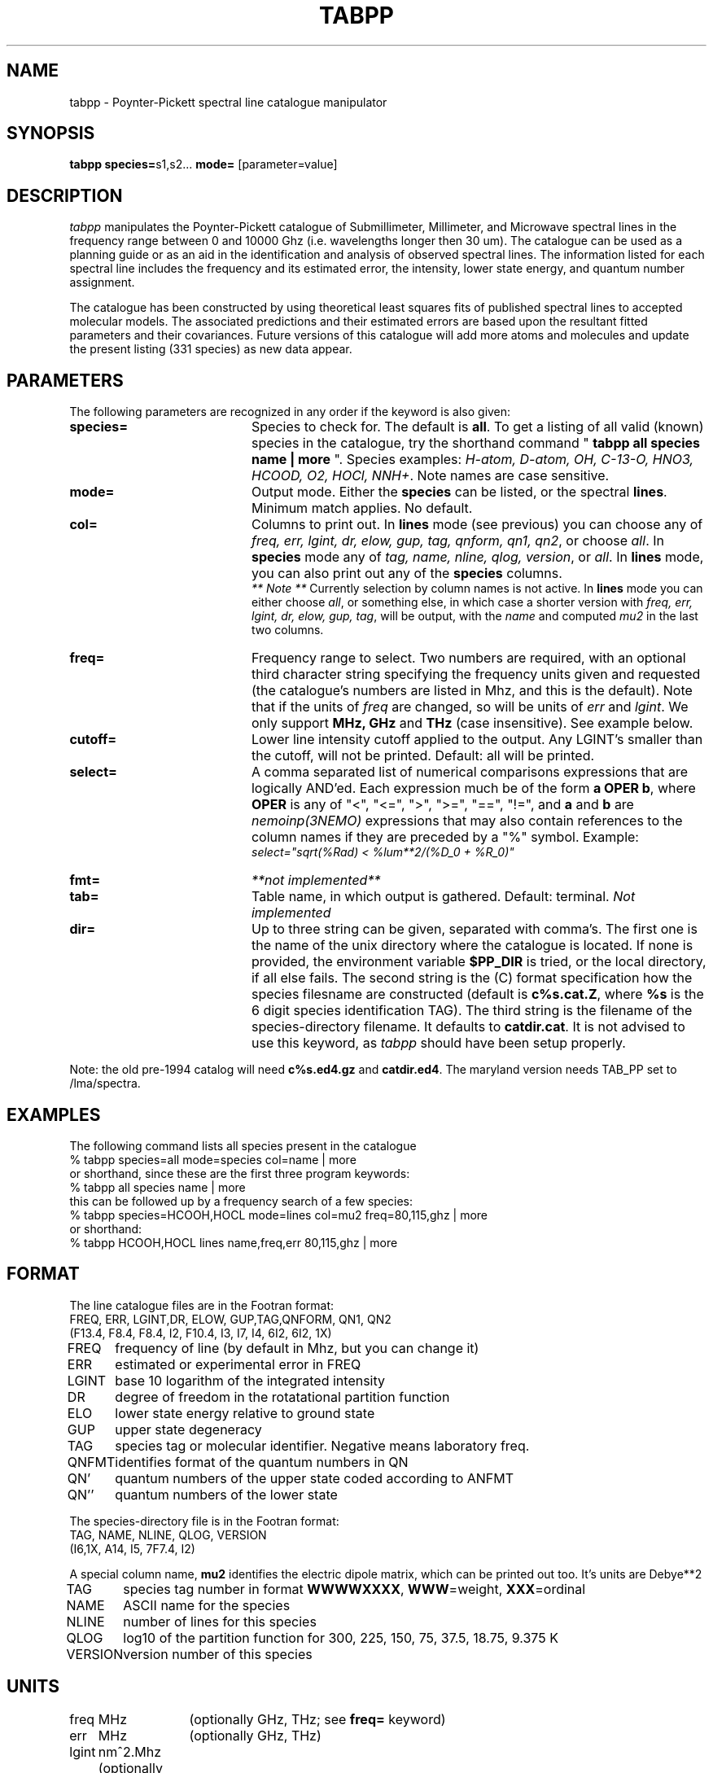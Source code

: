 .TH TABPP 1NEMO "15 May 1998"
.SH NAME
tabpp \- Poynter-Pickett spectral line catalogue manipulator
.SH SYNOPSIS
\fBtabpp\fP \fBspecies=\fPs1,s2... \fBmode=\fP [parameter=value]
.SH DESCRIPTION
\fItabpp\fP manipulates the Poynter-Pickett catalogue of 
Submillimeter, Millimeter, and Microwave spectral lines
in the frequency range between 0 and 10000 Ghz (i.e.
wavelengths longer then 30 um).
The catalogue can be used as a planning guide or as an
aid in the identification and analysis of observed
spectral lines. The information listed for each spectral 
line includes the frequency and its estimated error, the
intensity, lower state energy, and quantum number assignment.
.PP
The catalogue has been constructed by using 
theoretical least squares fits of published spectral
lines to accepted molecular models. The associated
predictions and their estimated errors are based upon
the resultant fitted parameters and their covariances. Future versions
of this catalogue will add more atoms and molecules and 
update the present listing (331 species) as new data appear.
.SH PARAMETERS
The following parameters are recognized in any order if the keyword is also
given:
.TP 20
\fBspecies=\fP
Species to check for. The default is \fBall\fP. To get a listing of
all valid (known) species in the catalogue, try the shorthand
command "\fB tabpp all species name | more \fP".
Species examples: \fIH-atom, D-atom, OH, C-13-O, 
HNO3, HCOOD, O2, HOCl, NNH+\fP. Note names are case sensitive.
.TP
\fBmode=\fP
Output mode. Either the \fBspecies\fP can be listed, or the 
spectral \fPlines\fP. Minimum match applies. No default.
.TP
\fBcol=\fP
Columns to print out. In \fBlines\fP mode (see previous) you can choose
any of \fIfreq, err, lgint, dr, elow, gup, tag, qnform, qn1, qn2\fP,
or choose \fIall\fP.
In \fBspecies\fP mode any of \fI tag, name, nline, qlog, version\fP, or
\fIall\fP. In \fBlines\fP mode, you can also print out any of the
\fBspecies\fP  columns.
\fI ** Note **\fP Currently selection by column names is not active. In
\fBlines\fP mode  you can
either choose \fIall\fP, or something else, in which case a shorter 
version with  \fIfreq, err, lgint, dr, elow, gup, tag\fP,
will be output, with the \fIname\fP and computed \fImu2\fP in the last 
two columns.
.TP
\fBfreq=\fP
Frequency range to select. Two numbers are required, with an optional
third character string specifying the frequency
units given and requested (the catalogue's numbers are listed in
Mhz, and this is the default). Note that if the units of \fIfreq\fP 
are changed, so will be units of \fIerr\fP and \fPlgint\fP. 
We only support \fBMHz, GHz\fP and \fPTHz\fP (case insensitive).
See example below. 
.TP
\fBcutoff=\fP
Lower line intensity cutoff applied to the output. Any LGINT's smaller than
the cutoff, will not be printed. Default: all will be printed.
.TP
\fBselect=\fP
A comma separated list of numerical comparisons expressions that are
logically AND'ed. Each expression much be of the form \fBa OPER b\fP,
where \fBOPER\fP is any of "<", "<=", ">", ">=", "==", "!=", and
\fBa\fP and \fBb\fP are  \fInemoinp(3NEMO)\fP 
expressions that may also contain references to the column names
if they are preceded by a "%" symbol. 
Example: 
.nf
            \fIselect="sqrt(%Rad) < %lum**2/(%D_0 + %R_0)"\fP
.fi
.TP
\fBfmt=\fP
\fI**not implemented**\fP
.TP
\fBtab=\fP
Table name, in which output is gathered. Default: terminal.
\fINot implemented\fP
.TP
\fBdir=\fP
Up to three string can be given, separated with comma's.
The first one is the name of the unix directory where the catalogue
is located. If none is provided, the environment variable
\fB$PP_DIR\fP is tried, or the local directory, if all
else fails.
The second string is the (C) format specification how the
species filesname are constructed (default is
\fBc%s.cat.Z\fP, where \fB%s\fP is the 6 digit species
identification TAG). The third string is the filename of
the species-directory filename. It defaults to \fBcatdir.cat\fP.
It is not advised to use this keyword, as \fItabpp\fP should have
been setup properly.
.PP
Note: the old pre-1994 catalog will need \fBc%s.ed4.gz\fP and \fBcatdir.ed4\fP.
The maryland version needs TAB_PP set to /lma/spectra.
.SH EXAMPLES
The following command lists all species present in the catalogue
.nf
    % tabpp species=all mode=species col=name | more
or shorthand, since these are the first three program keywords:
    % tabpp all species name | more
.fi
this can be followed up by a frequency search of a few species:
.nf
    % tabpp species=HCOOH,HOCL mode=lines col=mu2 freq=80,115,ghz | more
  or shorthand:
    % tabpp HCOOH,HOCL lines name,freq,err 80,115,ghz | more
.fi
.SH FORMAT
The line catalogue files are in the Footran format:
.nf
.ta +1i
 FREQ,  ERR,  LGINT,DR, ELOW,  GUP,TAG,QNFORM, QN1, QN2
(F13.4, F8.4, F8.4, I2, F10.4, I3, I7, I4,     6I2, 6I2, 1X)

FREQ	frequency of line (by default in Mhz, but you can change it)
ERR	estimated or experimental error in FREQ
LGINT	base 10 logarithm of the integrated intensity 
DR	degree of freedom in the rotatational partition function
ELO	lower state energy relative to ground state
GUP	upper state degeneracy
TAG	species tag or molecular identifier. Negative means laboratory freq.
QNFMT	identifies format of the quantum numbers in QN
QN'	quantum numbers of the upper state coded according to ANFMT
QN''	quantum numbers of the lower state 
.nf
.PP
The species-directory file is in the Footran format:
.nf
TAG,    NAME, NLINE, QLOG,  VERSION
(I6,1X, A14,  I5,    7F7.4, I2)
.fi
.PP
A special column name, \fBmu2\fP identifies the electric dipole matrix,
which can be printed out too. It's units are Debye**2
.PP
.nf
.ta +1i
TAG	species tag number in format \fBWWWWXXXX\fP, \fBWWW\fP=weight, \fBXXX\fP=ordinal
NAME	ASCII name for the species
NLINE	number of lines for this species
QLOG	log10 of the partition function for 300, 225, 150, 75, 37.5, 18.75, 9.375 K
VERSION	version number of this species
.fi
.SH UNITS
.nf
.ta +1i +1i
freq	MHz     	(optionally GHz, THz; see \fBfreq=\fP keyword)
err	MHz      	(optionally GHz, THz)
lgint	nm^2.Mhz  	(optionally nm^2.GHz, nm^2.THz)
elow	cm^-1
qlog	...
mu2	Debye^2         (computed from other quantities)
.fi
.SH TIMING
The full catalogue of 206 species contains 20Mb of compressed ascii data, 
and hence browsing through the whole catalogue will take time. For example,
to find ALL lines between 80 and 81 Ghz, we could issue the following
commands:
.nf
    % time tabpp all lines mu2 80,81,Ghz > log1
    2092.020u 118.850s 40:33.46 90.8% 0+116k 2300+29io 2248pf+0w
.fi
whereas using the (slow) \fBselect=\fP keyword took much longer:
.nf
    % time tabpp all lines mu2 select="%freq < 81000,%freq > 80000" > log2

.fi
.SH SEE ALSO
awk(1), grep(1v), tablovas(1NEMO)
.PP
JPL Molecular Spectroscopy: http://spec.jpl.nasa.gov/
.PP
\fIThe Fitting and Prediction of Vibration-Rotation Spectra 
with Spin Interactions\fP,
H. M. Pickett. J. Molec. Spectroscopy 148, 371-377 (1991). 
.PP
\fISubmillimeter, Millimeter, and Microwave Spectral Line Catalogue\fP,
R.L. Poynter and H.M. Pickett. 
Applied Optics 24, 2335-2240 (1985).
This catalogue is also available from these authors as a magnetic
tape recorded in card images and as a set of microfishe records,
or from anonymous ftp \fIftp://spec.jpl.nasa.gov:/pub/catalog/\fP.
.PP
Molecular collision rates for line radiative transfer: 
http://www.strw.leidenuniv.nl/~moldata/
.PP
Anderson, Herbst and De Lucia's list for methanol lines (unknown ref)
.PP
Atomic Data for Astrophysics: http://www.pa.uky.edu/~verner/atom.html
.PP
Table of Isotopes: http://isotopes.lbl.gov/isotopes/toi.html
.PP
Chemical MIME draft: http://www.ch.ic.ac.uk/chemime2.html
.PP
Infrared Line Lists: http://www.mpe.mpg.de/www_ir/ISO/linelists/
.PP
http://www.splatalogue.net/
.PP
http://www.astro.uni-koeln.de/cdms/
.SH ENVIRONMENT
.nf
.ta +1i
PP_DIR             	Home directory of the catalogue
.fi
.SH FILES
.nf
.ta +1.5i
$PP_DIR           	home directory of the catalogue (e.g. $MIRCAT/jplcat or $NEMODAT/jplcat)
catdir.cat        	species data for the new (>1994) edition
cWWWXXX.cat.gz       	XXXth (gzip compressed) line data for a species with mol.weight WWW
catdir.ed4       	species data for the old 4th edition
cWWWXXX.ed4.Z    	XXXth (compressed) line data for a species with mol.weight WWW
.fi
.SH BUGS
Cannot search for isotopes yet - this complicates the search, since 
HCN may appear as HCN, HCN-15 in the PP catalogue. The Lovas
catalogue seems to use a different isotope notation, e.g.
HC15N, where it can also be confused with multiplicities, e.g.
HC9N (here they mean 9 C's on a row).
.SH AUTHOR
Peter Teuben
.SH HISTORY
.nf +1i +4.5i
29-feb-92	V1.0 Created - data has 206 species         	PJT
24-mar-92	V1.1 compute mu^2 to appease lgm/joe 	PJT
3-oct-92	V1.2 implemented select= 	PJT
18-jan-95	V1.3 made it work for the new 1994 edition of PP_DIR=/lyra/pp
11-sep-95	V1.3a new unofficial edition, now 228 species
	22 new species: SiC, SiC-v1, SiC-13, HCP, DCP, CH3OCH3, HCCNC,
	  HCCNC-v7, HCCNC-v6, CCS, C-13CCS, CC-13S, CCS-34, 
	  CH3OCHO-A, CH3OCHO-E, OS-34-O, HC6, HOBr-79, HOBr-81, HC7N, HC9N, HC11N
	corrected spelling error H2C-13-S
9-oct-95	V1.3b updated, now 272 species / 1041209 lines
15-may-98	V1.4 merged two diverged versions, now 331 species / 1747809 lines
17-aug-05	[miriad $MIRCAT/jplcat resurrected] 338 species / 2209176 lines	PJT
17-jul-11	V1.5 fixed strcpy for more modern gcc compilers	PJT
22-sep-14       default for $NEMODAT/jplcat 
.fi
